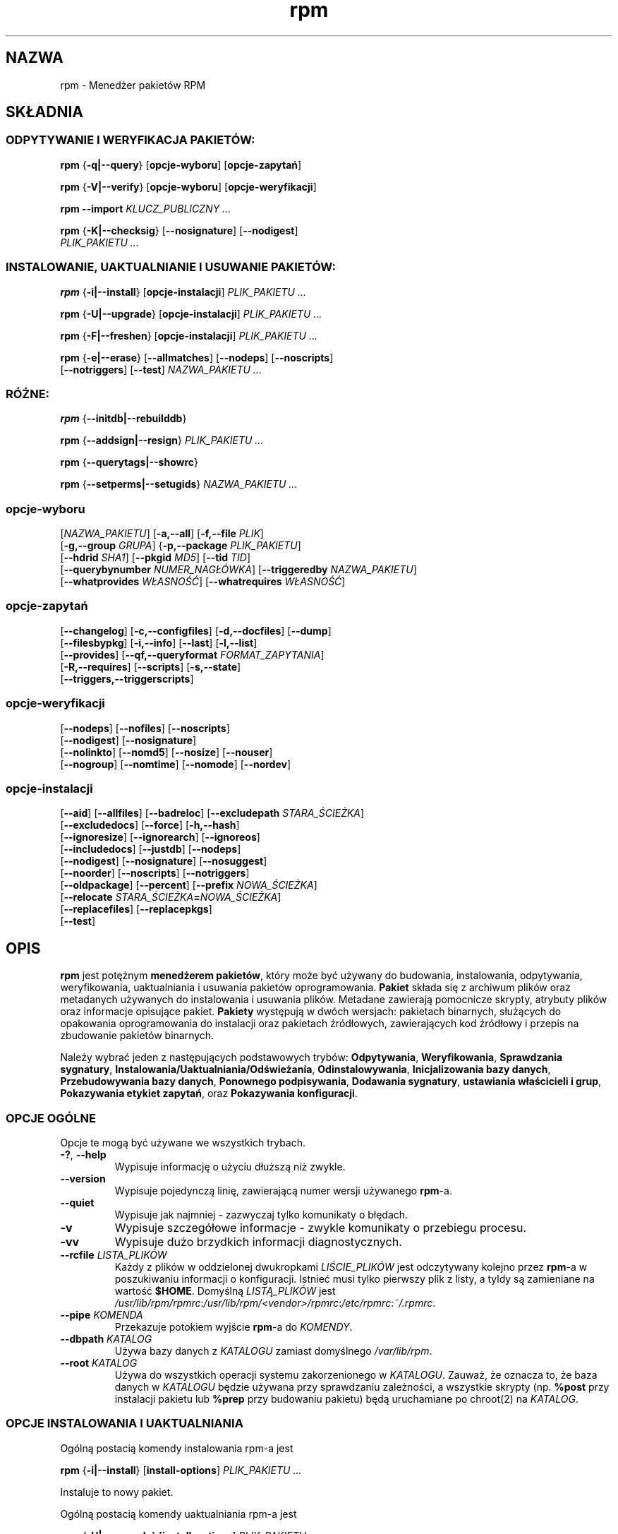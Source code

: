 .\" 1999 PTM Przemek Borys :-Q
.\" Jakub Bogusz <qboosh@pld-linux.org>, 2003
.\" rpm - Red Hat Package Manager
.\" rpm 4.3-20030610
.TH rpm 8 "9 czerwca 2002" "Red Hat, Inc."
.SH NAZWA
rpm \- Menedżer pakietów RPM
.SH SKŁADNIA
.SS "ODPYTYWANIE I WERYFIKACJA PAKIETÓW:"
.PP

\fBrpm\fR {\fB-q|--query\fR} [\fBopcje-wyboru\fR] [\fBopcje-zapytań\fR]

\fBrpm\fR {\fB-V|--verify\fR} [\fBopcje-wyboru\fR] [\fBopcje-weryfikacji\fR]

\fBrpm\fR \fB--import\fR \fB\fIKLUCZ_PUBLICZNY\fB\fR\fI ...\fR

\fBrpm\fR {\fB-K|--checksig\fR} [\fB--nosignature\fR] [\fB--nodigest\fR]
    \fB\fIPLIK_PAKIETU\fB\fR\fI ...\fR

.SS "INSTALOWANIE, UAKTUALNIANIE I USUWANIE PAKIETÓW:"
.PP

\fBrpm\fR {\fB-i|--install\fR} [\fBopcje-instalacji\fR] \fB\fIPLIK_PAKIETU\fB\fR\fI ...\fR

\fBrpm\fR {\fB-U|--upgrade\fR} [\fBopcje-instalacji\fR] \fB\fIPLIK_PAKIETU\fB\fR\fI ...\fR

\fBrpm\fR {\fB-F|--freshen\fR} [\fBopcje-instalacji\fR] \fB\fIPLIK_PAKIETU\fB\fR\fI ...\fR

\fBrpm\fR {\fB-e|--erase\fR} [\fB--allmatches\fR] [\fB--nodeps\fR] [\fB--noscripts\fR]
    [\fB--notriggers\fR] [\fB--test\fR] \fB\fINAZWA_PAKIETU\fB\fR\fI\ ...\fR

.SS "RÓŻNE:"
.PP

\fBrpm\fR {\fB--initdb|--rebuilddb\fR}

\fBrpm\fR {\fB--addsign|--resign\fR} \fB\fIPLIK_PAKIETU\fB\fR\fI ...\fR

\fBrpm\fR {\fB--querytags|--showrc\fR}

\fBrpm\fR {\fB--setperms|--setugids\fR} \fB\fINAZWA_PAKIETU\fB\fR\fI ...\fR

.SS "opcje-wyboru"
.PP

 [\fB\fINAZWA_PAKIETU\fB\fR] [\fB-a,--all\fR] [\fB-f,--file \fIPLIK\fB\fR]
 [\fB-g,--group \fIGRUPA\fB\fR] {\fB-p,--package \fIPLIK_PAKIETU\fB\fR]
 [\fB--hdrid \fISHA1\fB\fR] [\fB--pkgid \fIMD5\fB\fR] [\fB--tid \fITID\fB\fR]
 [\fB--querybynumber \fINUMER_NAGŁÓWKA\fB\fR] [\fB--triggeredby \fINAZWA_PAKIETU\fB\fR]
 [\fB--whatprovides \fIWŁASNOŚĆ\fB\fR] [\fB--whatrequires \fIWŁASNOŚĆ\fB\fR]

.SS "opcje-zapytań"
.PP

 [\fB--changelog\fR] [\fB-c,--configfiles\fR] [\fB-d,--docfiles\fR] [\fB--dump\fR]
 [\fB--filesbypkg\fR] [\fB-i,--info\fR] [\fB--last\fR] [\fB-l,--list\fR]
 [\fB--provides\fR] [\fB--qf,--queryformat \fIFORMAT_ZAPYTANIA\fB\fR]
 [\fB-R,--requires\fR] [\fB--scripts\fR] [\fB-s,--state\fR]
 [\fB--triggers,--triggerscripts\fR]

.SS "opcje-weryfikacji"
.PP

 [\fB--nodeps\fR] [\fB--nofiles\fR] [\fB--noscripts\fR]
 [\fB--nodigest\fR] [\fB--nosignature\fR]
 [\fB--nolinkto\fR] [\fB--nomd5\fR] [\fB--nosize\fR] [\fB--nouser\fR]
 [\fB--nogroup\fR] [\fB--nomtime\fR] [\fB--nomode\fR] [\fB--nordev\fR]

.SS "opcje-instalacji"
.PP

 [\fB--aid\fR] [\fB--allfiles\fR] [\fB--badreloc\fR] [\fB--excludepath \fISTARA_ŚCIEŻKA\fB\fR]
 [\fB--excludedocs\fR] [\fB--force\fR] [\fB-h,--hash\fR]
 [\fB--ignoresize\fR] [\fB--ignorearch\fR] [\fB--ignoreos\fR]
 [\fB--includedocs\fR] [\fB--justdb\fR] [\fB--nodeps\fR]
 [\fB--nodigest\fR] [\fB--nosignature\fR] [\fB--nosuggest\fR]
 [\fB--noorder\fR] [\fB--noscripts\fR] [\fB--notriggers\fR]
 [\fB--oldpackage\fR] [\fB--percent\fR] [\fB--prefix \fINOWA_ŚCIEŻKA\fB\fR]
 [\fB--relocate \fISTARA_ŚCIEŻKA\fB=\fINOWA_ŚCIEŻKA\fB\fR]
 [\fB--replacefiles\fR] [\fB--replacepkgs\fR]
 [\fB--test\fR]

.SH OPIS
.PP
\fBrpm\fP jest potężnym \fBmenedżerem pakietów\fR, który może być używany do
budowania, instalowania, odpytywania, weryfikowania, uaktualniania i
usuwania pakietów oprogramowania. \fBPakiet\fR składa się z archiwum
plików oraz metadanych używanych do instalowania i usuwania plików.
Metadane zawierają pomocnicze skrypty, atrybuty plików oraz informacje
opisujące pakiet.
\fBPakiety\fR występują w dwóch wersjach: pakietach binarnych, służących
do opakowania oprogramowania do instalacji oraz pakietach źródłowych,
zawierających kod źródłowy i przepis na zbudowanie pakietów binarnych.
.PP
Należy wybrać jeden z następujących podstawowych trybów:
\fBOdpytywania\fR,
\fBWeryfikowania\fR,
\fBSprawdzania sygnatury\fR,
\fBInstalowania/Uaktualniania/Odświeżania\fR,
\fBOdinstalowywania\fR,
\fBInicjalizowania bazy danych\fR,
\fBPrzebudowywania bazy danych\fR,
\fBPonownego podpisywania\fR, 
\fBDodawania sygnatury\fR,
\fBustawiania właścicieli i grup\fR,
\fBPokazywania etykiet zapytań\fR, oraz
\fBPokazywania konfiguracji\fR.
.SS "OPCJE OGÓLNE"
.PP
Opcje te mogą być używane we wszystkich trybach.
.TP
\fB-?\fR, \fB--help\fR
Wypisuje informację o użyciu dłuższą niż zwykle.
.TP
\fB--version\fR
Wypisuje pojedynczą linię, zawierającą numer wersji używanego \fBrpm\fR-a.
.TP
\fB--quiet\fP
Wypisuje jak najmniej - zazwyczaj tylko komunikaty o błędach.
.TP
\fB-v\fR
Wypisuje szczegółowe informacje - zwykle komunikaty o przebiegu procesu.
.TP
\fB-vv\fR
Wypisuje dużo brzydkich informacji diagnostycznych.
.TP
\fB--rcfile \fILISTA_PLIKÓW\fB\fR
Każdy z plików w oddzielonej dwukropkami \fILIŚCIE_PLIKÓW\fP jest
odczytywany kolejno przez \fBrpm\fR-a w poszukiwaniu informacji o
konfiguracji.
Istnieć musi tylko pierwszy plik z listy, a tyldy są zamieniane na
wartość \fB$HOME\fR.
Domyślną \fILISTĄ_PLIKÓW\fR jest 
\fI/usr/lib/rpm/rpmrc\fR:\fI/usr/lib/rpm/<vendor>/rpmrc\fR:\fI/etc/rpmrc\fR:\fI~/.rpmrc\fR.
.TP
\fB--pipe \fIKOMENDA\fB\fR
Przekazuje potokiem wyjście \fBrpm\fP-a do \fIKOMENDY\fR.
.TP
\fB--dbpath \fIKATALOG\fB\fR
Używa bazy danych z \fIKATALOGU\fR zamiast domyślnego \fI/var/lib/rpm\fR.
.TP
\fB--root \fIKATALOG\fB\fR
Używa do wszystkich operacji systemu zakorzenionego w \fIKATALOGU\fR.
Zauważ, że oznacza to, że baza danych w \fIKATALOGU\fP
będzie używana przy sprawdzaniu zależności, a wszystkie skrypty (np.
\fB%post\fR przy instalacji pakietu lub
\fB%prep\fR przy budowaniu pakietu)
będą uruchamiane po chroot(2) na
\fIKATALOG\fR.
.SS "OPCJE INSTALOWANIA I UAKTUALNIANIA"
.PP
Ogólną postacią komendy instalowania rpm-a jest
.PP

\fBrpm\fR {\fB-i|--install\fR} [\fBinstall-options\fR] \fB\fIPLIK_PAKIETU\fB\fR\fI ...\fR

.PP
Instaluje to nowy pakiet.
.PP
Ogólną postacią komendy uaktualniania rpm-a jest
.PP

\fBrpm\fR {\fB-U|--upgrade\fR} [\fBinstall-options\fR] \fB\fIPLIK_PAKIETU\fB\fR\fI ...\fR

.PP
Uaktualnia to aktualnie zainstalowany lub instaluje pakiet w nowej wersji.
Jest to to samo co install, lecz wszystkie inne wersje pakietu będą
usunięte po zainstalowaniu nowego pakietu.
.PP

\fBrpm\fR {\fB-F|--freshen\fR} [\fBinstall-options\fR] \fB\fIPLIK_PAKIETU\fB\fR\fI ...\fR

.PP
Odświeży to pakiety, lecz tylko jeśli wcześniejsza wersja już istnieje.
\fIPLIK_PAKIETU\fR może być podany jako URL
\fBftp\fR lub
\fBhttp\fR.
W tym wypadku pakiet zostanie pobrany przed zainstalowaniem.
W sekcji \fBOPCJE FTP/HTTP\fR znajduje się więcej informacji o wewnętrznej
obsłudze klienckiej
\fBftp\fR i
\fBhttp\fR w \fBrpm\fR.
.PP
.TP
\fB--aid\fR
Dodaje w razie potrzeby sugerowane pliki do zbioru transakcji.
.TP
\fB--allfiles\fR
Instaluje lub odświeża wszystkie pliki missingok (takie, których może
brakować) z pakietu, niezależnie czy istnieją.
.TP
\fB--badreloc\fR
Do użytku w połączeniu z \fB--relocate\fR. Pozwala na relokowanie ścieżek
wszystkich plików, nie tylko tych, których \fISTARA_ŚCIEŻKA\fR jest na
liście podpowiedzi dla relokacji w pakiecie binarnym.
.TP
\fB--excludepath \fISTARA_ŚCIEŻKA\fB\fR
Nie instaluje plików, których nazwy rozpoczynają się od
\fISTARA_ŚCIEŻKA\fR.
.TP
\fB--excludedocs\fR
Nie instaluje żadnych plików, które są zaznaczone jako dokumentacja
(co tyczy się także podręczników man i texinfo).
.TP
\fB--force\fR
To samo, co użycie:
\fB--replacepkgs\fR,
\fB--replacefiles\fR i
\fB--oldpackage\fR.
.TP
\fB-h\fR, \fB--hash\fR
Wypisuje 50 znaków krzyżyka, pokazując proces rozpakowywania archiwum.
Używając z \fB-v|--verbose\fR, uzyskasz ładny obraz.
.TP
\fB--ignoresize\fR
Nie sprawdza, czy na zamontowanych systemach plików jest dość miejsca na
zainstalowanie tego pakietu.
.TP
\fB--ignorearch\fR
Umożliwia instalację lub uaktualnienie nawet w wypadku, gdy
architektury binarnego pakietu i hosta nie odpowiadają sobie.
.TP
\fB--ignoreos\fR
Umożliwia instalację lub uaktualnienie nawet w wypadku, gdy
systemy operacyjne binarnego pakietu i hosta nie odpowiadają sobie.
.TP
\fB--includedocs\fR
Instaluje pliki dokumentacji. Tak jest domyślnie.
.TP
\fB--justdb\fR
Odświeża tylko bazę danych, a nie system plików.
.TP
\fB--nodigest\fR
Nie weryfikuje skrótów kryptograficznych pakietu ani nagłówka przy odczycie.
.TP
\fB--nosignature\fR
Nie weryfikuje sygnatur pakietu ani nagłówka przy odczycie.
.TP
\fB--nodeps\fR
Nie dokonuje sprawdzenia zależności przed instalowaniem, lub
uaktualnieniem pakietu.
.TP
\fB--nosuggest\fR
Nie sugeruje pakietu(ów), które dostarczają brakującą zależność.
.TP
\fB--noorder\fR
Nie porządkuje pakietów do instalacji. Lista pakietów w normalnych
wypadkach jest porządkowana na nowo, aby spełnić zależności.
.TP
\fB--noscripts\fR
.TP
\fB--nopre\fR
.TP
\fB--nopost\fR
.TP
\fB--nopreun\fR
.TP
\fB--nopostun\fR
Nie wywołuje skryptów o podanej nazwie.
Opcja \fB--noscripts\fR jest równoważna

\fB--nopre\fR
\fB--nopost\fR
\fB--nopreun\fR
\fB--nopostun\fR

i wyłącza wykonywanie odpowiadających im skryptów
\fB%pre\fR,
\fB%post\fR,
\fB%preun\fR oraz
\fB%postun\fR.
.TP
\fB--notriggers\fR
.TP
\fB--notriggerin\fR
.TP
\fB--notriggerun\fR
.TP
\fB--notriggerpostun\fR
Nie wywołuje skryptów, które są pociągane przez instalację lub
usuwanie pakietu.
Opcja \fB--notriggers\fR jest równoważna

\fB--notriggerin\fR
\fB--notriggerun\fR
\fB--notriggerpostun\fR

i wyłącza wykonywanie odpowiadających im skryptów
\fB%triggerin\fR,
\fB%triggerun\fR oraz
\fB%triggerpostun\fR.
.TP
\fB--oldpackage\fR
Zezwala uaktualnianiu na zastąpienie nowszego pakietu starszym.
.TP
\fB--percent\fR
Wypisuje procenty podczas rozpakowywania plików z archiwum. Jest to zrobione
w celu ułatwienia wywoływania \frpm\fR-a z innych narzędzi.
.TP
\fB--prefix \fINOWA_ŚCIEŻKA\fB\fR
Dla pakietów relokowalnych tłumaczy wszystkie ścieżki plików
zaczynające się od prefiksu instalacji w podpowiedziach dla relokacji
na \fNOWĄ_ŚCIEŻKĘ\fR.
.TP
\fB--relocate \fISTARA_ŚCIEŻKA\fB=\fINOWA_ŚCIEŻKA\fB\fR
Dla pakietów relokowalnych tłumaczy wszystkie ścieżki plików
zaczynające się od \fISTAREJ_ŚCIEŻKI\fR w podpowiedziach dla relokacji
na \fINOWĄ_ŚCIEŻKĘ\fR.
Ta opcja może używana wiele razy, jeśli ma być zrelokowane kilka różnych
\fISTARYCH_ŚCIEŻEK\fR.
.TP
\fB--replacefiles\fR
Instaluje pakiety nawet jeśli zastępują one pliki z innych, już
zainstalowanych pakietów.
.TP
\fB--replacepkgs\fR
Instaluje pakiety nawet jeśli niektóre z nich są już zainstalowane na tym
systemie.
.TP
Nie instaluje pakietu, po prostu sprawdza i raportuje potencjalne
konflikty.
.SS "OPCJE USUWANIA"
.PP
Ogólną postacią komendy usuwania rpm-a jest
.PP

\fBrpm\fR {\fB-e|--erase\fR} [\fB--allmatches\fR] [\fB--nodeps\fR] [\fB--noscripts\fR] [\fB--notriggers\fR] [\fB--test\fR] \fB\fINAZWA_PAKIETU\fB\fR\fI ...\fR

.PP
Można użyć następujących opcji:
.TP
\fB--allmatches\fR
Usunie wszystkie wersje pakietu, które odpowiadają
\fI<NAZWIE_PAKIETU\fR. Normalnie wyświetlany jest błąd, gdy nazwa
ta odpowiada wielu pakietom.
.TP
\fB--nodeps\fR
Nie sprawdza zależności przed odinstalowaniem.
.TP
\fB--noscripts\fR
.TP
\fB--nopreun\fR
.TP
\fB--nopostun\fR
Nie wywołuje skryptów o podanej nazwie.
Opcja \fB--noscripts\fR przy usuwaniu pakietów jest równoważna

\fB--nopreun\fR
\fB--nopostun\fR

i wyłącza wykonywanie odpowiadających im skryptów
\fB%preun\fR oraz
\fB%postun\fR.
.TP
\fB--notriggers\fR
.TP
\fB--notriggerun\fR
.TP
\fB--notriggerpostun\fR
Nie wywołuje skryptów, które są pociągane przez usunięcie pakietu.
Opcja \fB--notriggers\fR jest równoważna

\fB--notriggerun\fR
\fB--notriggerpostun\fR

i wyłącza wykonywanie odpowiadających im skryptów
\fB%triggerun\fR oraz
\fB%triggerpostun\fR.
.TP
\fB--test\fR
Nie odinstalowuje niczego naprawdę, przechodzi tylko przez kolejne etapy.
Przydatne w połączeniu z opcją \fB-vv\fR w celach diagnostycznych.
.SS "OPCJE ZAPYTAŃ"
Ogólną postacią komendy zapytania rpm-a jest
.PP

\fBrpm\fR {\fB-q|--query\fR} [\fBopcje-wyboru\fR] [\fBopcje-zapytań\fR]

.PP
Można podać format, w jakim powinna zostać wypisywana informacja o pakiecie.
Aby tego dokonać, użyj opcji

 \fB--qf|--queryformat\fR \fB\fIFORMAT_ZAPYTANIA\fB\fR

z dołączonym łańcuchem formatującym \fIFORMAT_ZAPYTANIA\fR.
Formaty zapytań są zmodyfikowanymi wersjami standardowego formatowania
\fBprintf(3)\fR. Format jest złożony ze statycznych łańcuchów (które mogą
zawierać standardowe znaki specjalne C - dla nowych linii, tabulacji itp.)
oraz formatek typu, podobnych do tych z \fBprintf(3)\fR.
Ponieważ \fBrpm\fR już zna typ do wypisania, specyfikacja typu jest
pomijana. W jej miejsce wchodzi nazwa etykiety wypisywanego nagłówka,
ujęta w znaki \fB{}\fR. Nazwy etykiet nie są wrażliwe na wielkość liter,
a początkowa część \fBRPMTAG_\fR nazwy etykiety może być opuszczona.
.PP
Można zażądać innych formatów wyjściowych przez zakończenie etykiety
\fB:\fIznacznik_typu\fB\fR. Obecnie obsługiwane są następujące typy:
.TP
\fB:armor\fR
Pakuje klucz publiczny w osłonę ASCII.
.TP
\fB:base64\fR
Koduje dane binarne przy w base64.
.TP
\fB:date\fR
Używa formatu "%c" strftime(3).
.TP
\fB:day\fR
Używa formatu "%a %b %d %Y" strftime(3).
.TP
\fB:depflags\fR
Formatuje flagi zależności.
.TP
\fB:fflags\fR
Formatuje flagi plików.
.TP
\fB:hex\fR
Formatuje szesnastkowo.
.TP
\fB:octal\fR
Formatuje ósemkowo.
.TP
\fB:perms\fR
Formatuje uprawnienia plików.
.TP
\fB:shescape\fR
Zabezpiecza pojedyncze cudzysłowy do użycia w skrypcie.
.TP
\fB:triggertype\fR
Wyświetla przyrostek skryptów pociąganych.
.PP
Na przykład aby wypisać tylko nazwy odpytywanych pakietów, można użyć
jako łańcucha formatującego samego \fB%{NAME}\fP. Aby wypisać nazwy
pakietów i informacje o dystrybucji w dwóch kolumnach, można użyć
\fB%\-30{NAME}%{DISTRIBUTION}\fP (Nazwa będzie w 30 znakowym okienku,
z wyrównaniem do lewej - zobacz printf(3) - przyp. tłum.)

\fBrpm\fR uruchomiony z argumentem \fB--querytags\fR wypisze listę
wszystkich znanych etykiet.
.PP
Istnieją dwa podzbiory opcji dla odpytywania: wybór pakietu i wybór
informacji.
.SS "OPCJE WYBORU PAKIETU:"
.PP
.TP
\fB\fINAZWA_PAKIETU\fB\fR
Odpytuje zainstalowany pakiet o nazwie \fINAZWA_PAKIETU\fR.
.TP
\fB-a\fR, \fB--all\fR
Odpytuje wszystkie zainstalowane pakiety.
.TP
\fB-f\fR, \fB--file \fIPLIK\fB\fR
Odpytuje pakiet będący właścicielem \fIPLIKU\fR.
.TP
\fB-g\fR, \fB--group \fIGRUPA\fB\fR
Odpytuje pakiety o grupie \fIGRUPA\fR.
.TP
\fB-p\fR, \fB--package \fIPLIK_PAKIETU\fR
Odpytuje (nie zainstalowany) pakiet \fIPLIK_PAKIETU\fR.
Plik ten może być podany jako URL w stylu \fBftp\fR lub \fBhttp\fR.
W takiej sytuacji, przed odpytaniem plik zostanie pobrany.
W sekcji \fBOPCJE FTP/HTTP\fR znajduje się więcej informacji o wewnętrznej
obsłudze klienckiej
\fBftp\fR i
\fBhttp\fR w \fBrpm\fR-ie.
Argumenty \fIPLIK_PAKIETU\fR nie będące pakietami binarnymi są
interpretowane jako pliki manifest w formacie ASCII. Dopuszczalne
są komentarze zaczynające się od '#', a każda linia pliku manifest
może zawierać oddzielone odstępami wyrażenia glob, włącznie z URL-ami
ze zdalnymi wyrażeniami glob, które będą rozwijane na ścieżki
podstawiane w miejsce pliku manifest jako dodatkowe \fIPLIKI_PAKIETU\fR
do odpytania.
.TP
\fB--pkgid\fIMD5\fB\fR
Odpytuje pakiet zawierający podany identyfikator pakietu, będący
skrótem \fIMD5\fR połączonego nagłówka i zawartości danych.
.TP
\fB--querybynumber \fINUMBER_NAGŁÓWKA\fB\fR
Odpytuje bezpośrednio wpis z bazy o tym \fINUMERZE_NAGŁÓWKA\fR;
przydatne tylko do diagnostyki.
.TP
\fB--specfile \fIPLIK_SPEC\fB\fR
Przetwarza i odpytuje \fIPLIK_SPEC\fP tak, jakby był pakietem. Chociaż nie
jest dostępna cała informacja (np. lista plików), to ten typ zapytań
umożliwia używanie rpm-a do wyciągania informacji z plików spec bez
potrzeby pisania specyficznego parsera.
.TP
\fB--tid \fITID\fB\fR
Odpytuje pakiet(y) o podanym identyfikatorze transakcji \fITID\fR.
Aktualnie jako identyfikator używany jest uniksowy znacznik czasu
(timestamp). Wszystkie pakiety instalowane lub usuwane w pojedynczej
transakcji mają wspólny identyfikator.
.TP
\fB--triggeredby \fINAZWA_PAKIETU\fB\fR
Odpytuje pakiety, które są pociągnięte przez pakiety
\fINAZWA_PAKIETU\fR.
.TP
\fB--whatprovides \fIWŁASNOŚĆ\fB\fR
Odpytuje wszystkie pakiety udostępniające podaną \fIWŁASNOŚĆ\fR.
.TP
\fB--whatrequires \fIWŁASNOŚĆ\fB\fR
Odpytuje wszystkie pakiety wymagające do poprawnego działania podanej 
\fIWŁASNOŚCI\fR.
.SS "OPCJE ZAPYTANIA PAKIETU:"
.PP
.TP
\fB--changelog\fR
Wyświetla informacje o zmianach dla tego pakietu.
.TP
\fB-c\fR, \fB--configfiles\fR
Listuje tylko pliki konfiguracyjne (wymusza \fB-l\fR).
.TP
\fB-d\fR, \fB--docfiles\fR
Listuje tylko pliki dokumentacji (wymusza \fB-l\fR).
.TP
\fB--dump\fR
Wyrzuca informacje o pliku w następujący sposób:
.sp
.RS

.nf
ścieżka rozmiar czas_mod suma_md5 prawa właściciel grupa konfig dokum rdev symlink

.fi
.RE

Ta opcja musi być użyta z przynajmniej jednym z
\fB-l\fR,
\fB-c\fR,
\fB-d\fR.
\fB--filesbypkg\fR
Listuje wszystkie pliki z każdego z pakietów.
.TP
\fB-i\fR, \fB--info\fR
Wyświetla informację o pakiecie zawierające nazwę, wersję i opis. O ile
podano \fB--queryformat\fR, to jest on używany.
.TP
\fB--last\fR
Porządkuje listing pakietów podczas instalowania tak, że ostatnie pakiety są
na górze.
.TP
\fB-l\fR, \fB--list\fR
Listuje pliki z pakietu.
.TP
\fB--provides\fR
Listuje właściwości, które udostępnia pakiet.
.TP
\fB-R\fR, \fB--requires\fR
Listuje pakiety, od których zależy ten pakiet.
.TP
\fB--scripts\fR
Listuje specyficzne dla pakietu skrypty, które są używane jako część
procesu instalowania i odinstalowywania.
.TP
\fB-s\fR, \fB--state\fR
Wyświetla \fIstany\fR plików w pakiecie (wymusza \fB\-l\fR).
Stan każdego pliku może być jednym z
\fInormalny\fR,
\fIniezainstalowany\fR lub
\fIzastąpiony\fR.
.TP
\fB--triggers\fR, \fB--triggerscripts\fR
Wyświetla skrypty wywoływane przez inne pakiety (triggery) zawarte
w pakiecie.
.SS "OPCJE WERYFIKACJI"
.PP
Ogólną postacią komendy weryfikacji rpm-a jest
.PP

\fBrpm\fR {\fB-V|--verify\fR} [\fBopcje-wyboru\fR] [\fBopcje-weryfikacji\fR]

.PP
Weryfikowanie pakietu porównuje informacje o zainstalowanych plikach
w pakiecie z informacją o plikach pobraną z oryginalnego pakietu, zapisanego
w bazie rpm-a. Wśród innych rzeczy, porównywane są rozmiary, sumy MD5, prawa,
typ, właściciel i grupa każdego pliku. Wszystkie niezgodności są natychmiast
wyświetlane.
Pliki, które nie były zainstalowane z pakietu, jak na przykład dokumentacja
przy instalacji z opcją
"\fB--excludedocs\fR", są po cichu ignorowane.
.PP
Opcje wyboru pakietów są takie same jak dla odpytywania
pakietów (włącznie z plikami manifest jako argumentami).
Inne opcje unikalne dla trybu weryfikacji to:
.TP
\fB--nodeps\fR
Nie weryfikuje zależności pakietów.
.TP
\fB--nodigest\fR
Nie weryfikuje skrótów kryptograficznych nagłówka ani pakietu.
.TP
\fB--nofiles\fR
Nie weryfikuje żadnych atrybutów plików pakietu przy odczycie.
.TP
\fB--noscripts\fR
Nie wykonuje skryptów \fB%verifyscript\fR (nawet jeśli są).
.TP
\fB--nosignature\fR
Nie weryfikuje sygnatur pakietu ani nagłówka przy odczycie.
.TP
\fB--nolinkto\fR
.TP
\fB--nomd5\fR
.TP
\fB--nosize\fR
.TP
\fB--nouser\fR
.TP
\fB--nogroup\fR
.TP
\fB--nomtime\fR
.TP
\fB--nomode\fR
.TP
\fB--nordev\fR
Nie weryfikuje odpowiednich atrybutów plików.
.PP
Format wyjścia to łańcuch 9 znaków, z możliwym znacznikiem atrybutu:

.nf
\fBc\fR \fB%config\fR plik konfiguracyjny.
\fBd\fR \fB%doc\fR plik dokumentacji.
\fBg\fR \fB%ghost\fR plik nie istniejący (nie dołączony do danych pakietu).
\fBl\fR \fB%license\fR plik licencji.
\fBr\fR \fB%readme\fR plik przeczytaj-to.
.fi

z nagłówka pakietu, zakończonych nazwą pliku.
Każdy z 9 znaków oznacza wynik porównania jednego atrybutu pliku
z wartością atrybutu zapisaną w bazie danych. Pojedyncza
"\fB.\fR" (kropka)
oznacza, że test przeszedł pomyślnie, natomiast pojedynczy
"\fB?\fR" (znak zapytania)
oznacza, że test nie mógł być przeprowadzony (na przykład uprawnienia
pliku uniemożliwiają odczyt). W pozostałych przypadkach znak oznacza
niepowodzenie odpowiadającego mu testu \fB--verify\fR:

.nf
\fBS\fR (\fBS\fRize) - rozmiar pliku się różni
\fBM\fR (\fBM\fRode) - tryb (uprawnienia lub typ) pliku się różni
\fB5\fR (MD\fB5\fR) - suma MD5 się różni
\fBD\fR (\fBD\fRevice) - numery główny/poboczny urządzenia się nie zgadzają
\fBL\fR (\fBL\fRink) - ścieżka dowiązania się nie zgadza
\fBU\fR (\fBU\fRser) - właściciel pliku się różni
\fBG\fR (\fBG\fRrupa) - grupa pliku się różni
\fBT\fR (m\fBT\fRime) - czas modyfikacji pliku się różni
.fi

.SS "WERYFIKACJA CYFROWEJ SYGNATURY I SKRÓTU"
.PP
Ogólne postacie komend związanych z sygnaturami cyfrowymi to
.PP

\fBrpm\fR \fB--import\fR \fB\fIKLUCZ_PUBLICZNY\fB\fR\fI ...\fR

\fBrpm\fR {\fB--checksig\fR} [\fB--nosignature\fR] [\fB--nodigest\fR]
    \fB\fIPLIK_PAKIETU\fB\fR\fI ...\fR

.PP
Opcja \fB--checksig\fR sprawdza wszystkie skróty kryptograficzne
i sygnatury zawarte w
\fIPLIKU_PAKIETU\fR, aby zapewnić jego integralność i pochodzenie.
Zauważ, że sygnatury są teraz weryfikowane przy każdym odczycie
pakietu, a \fB--checksig\fR jest przydatne do zweryfikowania
wszystkich skrótów i sygnatur związanych z pakietem.
.PP
Sygnatury cyfrowe nie mogą być zweryfikowane bez klucza publicznego.
Klucz publiczny w opakowaniu ASCII może być dodany do bazy \fBrpm\fR-a
przy użyciu \fB--import\fR. Zaimportowany klucz publiczny jest
przechowywany w nagłówku, a zarządzanie pierścieniem kluczy wykonuje
się dokładnie tak samo, jak zarządzanie pakietami. Na przykład,
wszystkie aktualnie zaimportowane klucze publiczne można wyświetlić
przez:
.PP
\fBrpm -qa gpg-pubkey*\fR
.PP
Szczegółowe informacje o konkretnym kluczu publicznym po zaimportowaniu
mogą być wyświetlone przez odpytywanie. Oto informacje o kluczu GPG/DSA
Red Hata:
.PP
\fBrpm -qi gpg-pubkey-db42a60e\fR
.PP
Na koniec, klucze publiczne mogą być usunięte po zaimportowaniu
tak samo jak pakiety. Oto jak usunąć klucz GPG/DSA Red Hata:
.PP
\fBrpm -e gpg-pubkey-db42a60e\fR
.SS "PODPISYWANIE PAKIETU"
.PP

\fBrpm\fR \fB--addsign|--resign\fR \fB\fIPLIK_PAKIETU\fB\fR\fI ...\fR


Obie opcje, \fB--addsign\fR i \fB--resign\fR generują i umieszczają
nowe sygnatury dla każdego podanego pakietu \fIPLIK_PAKIETU\fR,
zastępując wszystkie istniejące sygnatury. Dwie opcje istnieją
z przyczyn historycznych, aktualnie nie ma różnic w ich zachowaniu.
.SS "UŻYWANIE GPG TO PODPISYWANIA PAKIETÓW"
.PP
Aby podpisać pakiety przy użyciu GPG, \fBrpm\fR musi być skonfigurowany,
aby mógł uruchamiać GPG i odnaleźć pierścień kluczy z odpowiednimi
kluczami. Domyślnie \fBrpm\fR używa przy szukaniu kluczy tych samych
konwencji co GPG, czyli zmiennej środowiskowej \fB$GNUPGHOME\fR.
Jeśli pierścienie kluczy nie są zlokalizowane tam, gdzie GPG ich
oczekuje, trzeba skonfigurować makro
\fB%_gpg_path\fR
aby wskazywała na lokalizację pierścieni kluczy GPG, które mają być
używane.
.PP
Dla kompatybilności ze starszymi wersjami GPG, PGP oraz rpm-a,
powinny być skonfigurowane tylko pakiety sygnatur OpenPGP V3.
Mogą być używane algorytmy weryfikacji DSA lub RSA, ale DSA jest
preferowany.
.PP
Jeśli chcesz podpisywać pakiety, które sam tworzysz, musisz też
utworzyć swój własny klucz publiczny i poufny (zobacz podręcznik GPG).
Będziesz też potrzebował skonfigurować makra \fBrpm\fR-a:
.TP
\fB%_gpg_name\fR
Nazwa "użytkownika", którego klucz będzie używany do podpisu.
.PP
Na przykład, aby użyć GPG do podpisania pakietów jako użytkownik
\fI"John Doe <jdoe@foo.com>"\fR z pierścieni kluczy zlokalizowanych
w \fB/etc/rpm/.pgp\fP,
przy użyciu programu \fI/usr/bin/gpg\fR, załączyłbyś
.PP
.nf
%_gpg_path /etc/rpm/.gpg
%_gpg_name John Doe <jdoe@foo.com>
%_gpgbin /usr/bin/gpg
.fi
.PP
w pliku konfiguracji makr. Do ogólnosystemowej konfiguracji użyj
\fI/etc/rpm/macros\fR, a dla lokalnej \fI~/.rpmmacros\fR.
.SS "OPCJE PRZEBUDOWYWANIA BAZY DANYCH"
.PP
Ogólna postać komendy przebudowywania bazy danych rpm-a to
.PP

\fBrpm\fR {\fB--initdb|--rebuilddb\fR} [\fB-v\fR] [\fB--dbpath \fIKATALOG\fB\fR] [\fB--root \fIKATALOG\fB\fR]

.PP
Użyj \fB--initdb\fR aby utworzyć nową bazę danych lub
\fB--rebuilddb\fR, aby przebudować indeksy bazy danych
z nagłówków zainstalowanych pakietów.
.SS "WYŚWIETLANIE KONFIGURACJI"
.PP
Polecenie
.PP
\fBrpm\fR \fB--showrc\fR
.PP
pokazuje wartości, których \fBrpm\fR będzie używał dla wszystkich
opcji, które są aktualnie ustawione w plikach konfiguracyjnych
\fIrpmrc\fR oraz
\fImacros\fR.
.SS "OPCJE FTP/HTTP"
.PP
\fBrpm\fR może działać jako klient FTP i/lub HTTP, co pozwala na
odpytywanie lub instalowanie pakietów z Internetu.
Pliki pakietów do operacji instalacji, uaktualnienia lub odpytania
mogą być podane jako URL w stylu
\fBftp\fR lub
\fBhttp\fR:
.PP
ftp://UŻYTKOWNIK:HASŁO@HOST:PORT/ścieżka/do/pakietu.rpm
.PP
Jeśli część \fB:HASŁO\fR jest pominięta, użytkownik zostanie o nie
zapytany (jednokrotnie na parę użytkownik/host). Jeśli pominięto nazwę
użytkownika i hasło, używany jest anonimowy \fBftp\fR. We wszystkich
przypadkach używane są pasywne (PASV) transfery \fBftp\fR.
.PP
\fBrpm\fR zezwala na używanie z URL-ami \fBftp\fR następujących opcji:
.TP
\fB--ftpproxy \fIHOST\fB\fR
Podany \fIHOST\fR będzie używany jako proxy dla wszystkich transferów
ftp, co umożliwia użytkownikom ściąganie danych przez zapory ogniowe,
które używają systemów proxy. Opcja ta może być też podana przez
skonfigurowanie makra \fB%_ftpproxy\fP.
.TP
\fB--ftpport \fIPORT\fB\fR
Numer \fIPORTU\fR TCP, którego użyć do połączenia ftp na serwerze proxy
zamiast portu domyślnego. Opcja ta może być też podana przez
skonfigurowanie makra \fB%_ftpport\fP.
.PP
\fBrpm\fR zezwala na używanie z URL-ami \fBhttp\fR następujących opcji:
.TP
\fB--httpproxy \fIHOST\fB\fR
Podany \fIHOST\fR będzie używany jako proxy dla wszystkich transferów
\fBhttp\fR. Opcja ta może być też podana przez skonfigurowanie makra
\fB%_httpproxy\fR.
.TP
\fB--httpport \fIPORT\fB\fR
Numer \fIPORTU\fR TCP, którego użyć do połączenia \fBhttp\fR na serwerze
proxy zamiast portu domyślnego. Opcja ta może być też podana przez
skonfigurowanie makra \fB%_httpport\fR.
.SH "SPRAWY SPADKOWE"
.SS "Uruchamianie rpmbuild"
.PP
Tryby budowania rpm-a znajdują się teraz w programie
\fI/usr/bin/rpmbuild\fR.
Mimo że spadkowa kompatybilność zapewniona przez wymienione niżej aliasy
popt jest wystarczająca, kompatybilność nie jest doskonała; dlatego
kompatybilność trybu budowania poprzez aliasy popt jest usuwana z rpm-a.
Zainstaluj pakiet \fBrpm-build\fR i zobacz
\fBrpmbuild\fR(8), gdzie znajduje się dokumentacja wszystkich trybów budowania
\fBrpm\fR poprzednio udokumentowana w niniejszym
\fBrpm\fR(8).
.PP
Dodaj następujące linie do \fI/etc/popt\fR, jeśli chcesz nadal uruchamiać
\fBrpmbuild\fR z linii poleceń \fBrpm\fR-a:
.PP
.nf
rpm     exec --bp               rpmb -bp
rpm     exec --bc               rpmb -bc
rpm     exec --bi               rpmb -bi
rpm     exec --bl               rpmb -bl
rpm     exec --ba               rpmb -ba
rpm     exec --bb               rpmb -bb
rpm     exec --bs               rpmb -bs 
rpm     exec --tp               rpmb -tp 
rpm     exec --tc               rpmb -tc 
rpm     exec --ti               rpmb -ti 
rpm     exec --tl               rpmb -tl 
rpm     exec --ta               rpmb -ta
rpm     exec --tb               rpmb -tb
rpm     exec --ts               rpmb -ts 
rpm     exec --rebuild          rpmb --rebuild
rpm     exec --recompile        rpmb --recompile
rpm     exec --clean            rpmb --clean
rpm     exec --rmsource         rpmb --rmsource
rpm     exec --rmspec           rpmb --rmspec
rpm     exec --target           rpmb --target
rpm     exec --short-circuit    rpmb --short-circuit
.fi
.SH "PLIKI"
.SS "Konfiguracja rpmrc"
.PP
.nf
\fI/usr/lib/rpm/rpmrc\fR
\fI/usr/lib/rpm/<vendor>/rpmrc\fR
\fI/etc/rpmrc\fR
\fI~/.rpmrc\fR
.fi
.SS "Konfiguracja makr"
.PP
.nf
\fI/usr/lib/rpm/macros\fR
\fI/usr/lib/rpm/<vendor>/macros\fR
\fI/etc/rpm/macros\fR
\fI~/.rpmmacros\fR
.fi
.SS "Baza danych"
.PP
.nf
\fI/var/lib/rpm/Basenames\fR
\fI/var/lib/rpm/Conflictname\fR
\fI/var/lib/rpm/Dirnames\fR
\fI/var/lib/rpm/Filemd5s\fR
\fI/var/lib/rpm/Group\fR
\fI/var/lib/rpm/Installtid\fR
\fI/var/lib/rpm/Name\fR
\fI/var/lib/rpm/Packages\fR
\fI/var/lib/rpm/Providename\fR
\fI/var/lib/rpm/Provideversion\fR
\fI/var/lib/rpm/Pubkeys\fR
\fI/var/lib/rpm/Removed\fR
\fI/var/lib/rpm/Requirename\fR
\fI/var/lib/rpm/Requireversion\fR
\fI/var/lib/rpm/Sha1header\fR
\fI/var/lib/rpm/Sigmd5\fR
\fI/var/lib/rpm/Triggername\fR
.fi
.SS "Tymczasowe"
.PP
\fI/var/tmp/rpm*\fR
.SH "ZOBACZ TAKŻE"

.nf
\fBpopt\fR(3),
\fBrpm2cpio\fR(8),
\fBrpmbuild\fR(8),
.fi

\fBhttp://www.rpm.org/ <URL:http://www.rpm.org/>
\fR

.SH "AUTORZY"

.nf
Marc Ewing <marc@redhat.com>
Jeff Johnson <jbj@redhat.com>
Erik Troan <ewt@redhat.com>
.fi

